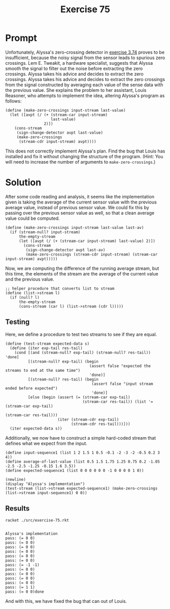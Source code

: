 #+title: Exercise 75
* Prompt
Unfortunately, Alyssa's zero-crossing detector in [[file:exercise-74.org][exercise 3.74]] proves to be insufficient, because the noisy signal from the sensor leads to spurious zero crossings. Lem E. Tweakit, a hardware specialist, suggests that Alyssa smooth the signal to filter out the noise before extracting the zero crossings. Alyssa takes his advice and decides to extract the zero crossings. Alyssa takes his advice and decides to extract the zero crossings from the signal constructed by averaging each value of the sense data with the previous value. She explains the problem to her assistant, Louis Reasoner, who attempts to implement the idea, altering Alyssa's program as follows:

#+begin_src racket :exports code
(define (make-zero-crossings input-stream last-value)
  (let ([avpt (/ (+ (stream-car input-stream)
                    last-value)
                 2)])
    (cons-stream
     (sign-change-detector avpt last-value)
     (make-zero-crossings
      (stream-cdr input-stream) avpt))))
#+end_src

This does not correctly implement Alyssa's plan. Find the bug that Louis has installed and fix it without changing the structure of the program. (Hint: You will need to increase the number of arguments to ~make-zero-crossings~.)
* Solution
:properties:
:header-args:racket: :tangle ./src/exercise-75.rkt :comments yes
:end:

#+begin_src racket :exports none
#lang sicp
(#%require "modules/stream-base.rkt"
           "modules/stream-combinator.rkt"
           "modules/stream-generator.rkt"
           "modules/assert-tool.rkt")
#+end_src

#+begin_src racket :exports none
;; This is the unit sign change procedure
(define (sign-change-detector new-val prev-val)
  (cond [(and (> new-val 0) (< prev-val 0)) 1]
        [(and (< new-val 0) (> prev-val 0)) -1]
        [else 0]))
#+end_src

After some code reading and analysis, it seems like the implementation given is taking the average of the current sensor value with the previous average value, instead of previous sensor value. We could fix this by passing over the previous sensor value as well, so that a clean average value could be computed.

#+begin_src racket :exports code
(define (make-zero-crossings input-stream last-value last-av)
  (if (stream-null? input-stream)
      the-empty-stream
      (let ([avpt (/ (+ (stream-car input-stream) last-value) 2)])
        (cons-stream
         (sign-change-detector avpt last-av)
         (make-zero-crossings (stream-cdr input-stream) (stream-car input-stream) avpt)))))
#+end_src

Now, we are computing the difference of the running average stream, but this time, the elements of the stream are the average of the current value and the previous value.

#+begin_src racket :exports code
;; helper procedure that converts list to stream
(define (list->stream l)
  (if (null? l)
      the-empty-stream
      (cons-stream (car l) (list->stream (cdr l)))))
#+end_src

** Testing
Here, we define a procedure to test two streams to see if they are equal.

#+begin_src racket :exports code
(define (test-stream expected-data s)
  (define (iter exp-tail res-tail)
    (cond [(and (stream-null? exp-tail) (stream-null? res-tail)) 'done]
          [(stream-null? exp-tail) (begin
                                     (assert false "expected the streams to end at the same time")
                                     'done)]
          [(stream-null? res-tail) (begin
                                      (assert false "input stream ended before expected")
                                      'done)]
          [else (begin (assert (= (stream-car exp-tail)
                                  (stream-car res-tail)) (list '= (stream-car exp-tail)
                                                               (stream-car res-tail)))
                       (iter (stream-cdr exp-tail)
                             (stream-cdr res-tail)))]))
  (iter expected-data s))
#+end_src

Additionally, we now have to construct a simple hard-coded stream that defines what we expect from the input.

#+begin_src racket :exports code
(define input-sequence1 (list 1 2 1.5 1 0.5 -0.1 -2 -3 -2 -0.5 0.2 3 4))
(define average-of-last-value (list 0.5 1.5 1.75 1.25 0.75 0.2 -1.05 -2.5 -2.5 -1.25 -0.15 1.6 3.5))
(define expected-sequence1 (list 0 0 0 0 0 0 -1 0 0 0 0 1 0))
#+end_src

#+begin_src racket :exports code
(newline)
(display "Alyssa's implementation")
(test-stream (list->stream expected-sequence1) (make-zero-crossings (list->stream input-sequence1) 0 0))
#+end_src

** Results

#+begin_src bash :exports both :results output
racket ./src/exercise-75.rkt
#+end_src

#+RESULTS:
#+begin_example

Alyssa's implementation
pass: (= 0 0)
pass: (= 0 0)
pass: (= 0 0)
pass: (= 0 0)
pass: (= 0 0)
pass: (= 0 0)
pass: (= -1 -1)
pass: (= 0 0)
pass: (= 0 0)
pass: (= 0 0)
pass: (= 0 0)
pass: (= 1 1)
pass: (= 0 0)done
#+end_example


And with this, we have fixed the bug that can out of Louis.
